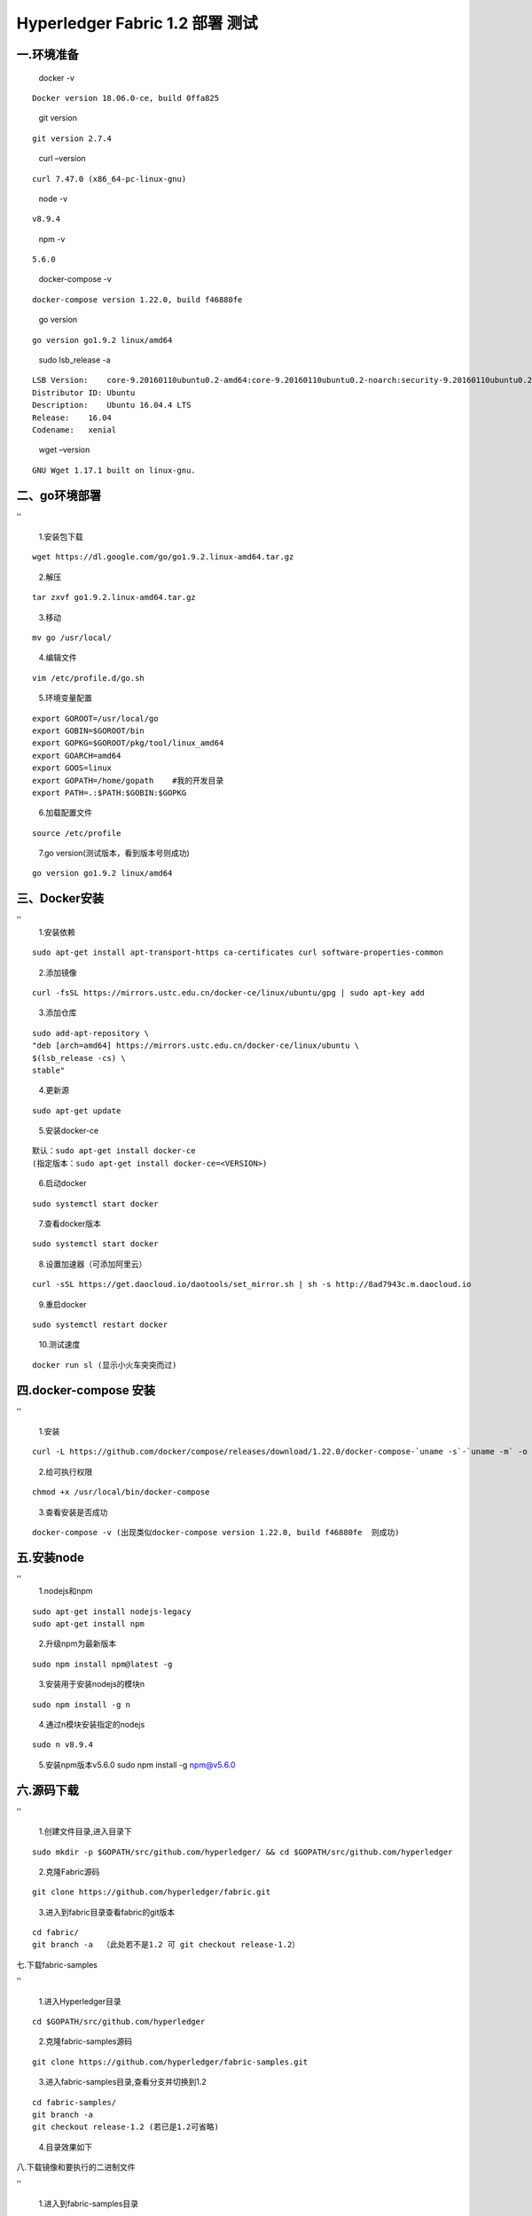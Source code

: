 Hyperledger Fabric 1.2 部署 测试 
=================================

一.环境准备
--------------

   docker -v

::

   Docker version 18.06.0-ce, build 0ffa825

..

   git version

::

   git version 2.7.4

..

   curl –version

::

   curl 7.47.0 (x86_64-pc-linux-gnu)

..

   node -v

::

   v8.9.4

..

   npm -v

::

   5.6.0

..

   docker-compose -v

::

   docker-compose version 1.22.0, build f46880fe

..

   go version

::

   go version go1.9.2 linux/amd64

..

   sudo lsb_release -a

::

   LSB Version:    core-9.20160110ubuntu0.2-amd64:core-9.20160110ubuntu0.2-noarch:security-9.20160110ubuntu0.2-amd64:security-9.20160110ubuntu0.2-noarch
   Distributor ID: Ubuntu
   Description:    Ubuntu 16.04.4 LTS
   Release:    16.04
   Codename:   xenial

..

   wget –version

::

   GNU Wget 1.17.1 built on linux-gnu.

二、go环境部署 
------------

''

   1.安装包下载

::

   wget https://dl.google.com/go/go1.9.2.linux-amd64.tar.gz

..

   2.解压

::

   tar zxvf go1.9.2.linux-amd64.tar.gz

..

   3.移动

::

   mv go /usr/local/

..

   4.编辑文件

::

      vim /etc/profile.d/go.sh  

..

   5.环境变量配置

::

   export GOROOT=/usr/local/go  
   export GOBIN=$GOROOT/bin  
   export GOPKG=$GOROOT/pkg/tool/linux_amd64  
   export GOARCH=amd64  
   export GOOS=linux  
   export GOPATH=/home/gopath    #我的开发目录  
   export PATH=.:$PATH:$GOBIN:$GOPKG  

..

   6.加载配置文件

::

   source /etc/profile

..

   7.go version(测试版本，看到版本号则成功)

::

   go version go1.9.2 linux/amd64

三、Docker安装 
-------------

''
   1.安装依赖

::

   sudo apt-get install apt-transport-https ca-certificates curl software-properties-common

..

   2.添加镜像

::

   curl -fsSL https://mirrors.ustc.edu.cn/docker-ce/linux/ubuntu/gpg | sudo apt-key add 

..

   3.添加仓库

::

   sudo add-apt-repository \
   "deb [arch=amd64] https://mirrors.ustc.edu.cn/docker-ce/linux/ubuntu \
   $(lsb_release -cs) \
   stable"

..

   4.更新源

::

   sudo apt-get update

..

   5.安装docker-ce

::

   默认：sudo apt-get install docker-ce
   (指定版本：sudo apt-get install docker-ce=<VERSION>)

..

   6.启动docker

::

   sudo systemctl start docker

..

   7.查看docker版本

::

   sudo systemctl start docker

..

   8.设置加速器（可添加阿里云）

::

   curl -sSL https://get.daocloud.io/daotools/set_mirror.sh | sh -s http://8ad7943c.m.daocloud.io

..

   9.重启docker

::

   sudo systemctl restart docker

..

   10.测试速度

::

   docker run sl (显示小火车突突而过)

四.docker-compose 安装 
---------------------

''

   1.安装

::

   curl -L https://github.com/docker/compose/releases/download/1.22.0/docker-compose-`uname -s`-`uname -m` -o /usr/local/bin/docker-compose

..

   2.给可执行权限

::

   chmod +x /usr/local/bin/docker-compose

..

   3.查看安装是否成功

::

   docker-compose -v (出现类似docker-compose version 1.22.0, build f46880fe  则成功)

五.安装node 
----------

''
   1.nodejs和npm

::

   sudo apt-get install nodejs-legacy
   sudo apt-get install npm

..

   2.升级npm为最新版本

::

   sudo npm install npm@latest -g

..

   3.安装用于安装nodejs的模块n

::

   sudo npm install -g n

..

   4.通过n模块安装指定的nodejs

::

   sudo n v8.9.4

..

   5.安装npm版本v5.6.0 sudo npm install -g npm@v5.6.0


六.源码下载 
---------

''

  1.创建文件目录,进入目录下

::

   sudo mkdir -p $GOPATH/src/github.com/hyperledger/ && cd $GOPATH/src/github.com/hyperledger

..

   2.克隆Fabric源码

::

   git clone https://github.com/hyperledger/fabric.git

..

   3.进入到fabric目录查看fabric的git版本

::

   cd fabric/
   git branch -a  （此处若不是1.2 可 git checkout release-1.2）

七.下载fabric-samples 

''

   1.进入Hyperledger目录

::

   cd $GOPATH/src/github.com/hyperledger

..

   2.克隆fabric-samples源码

::

   git clone https://github.com/hyperledger/fabric-samples.git

..

   3.进入fabric-samples目录,查看分支并切换到1.2

::

   cd fabric-samples/
   git branch -a
   git checkout release-1.2 (若已是1.2可省略)

..

   4.目录效果如下 |1533546165852.jpg|

八.下载镜像和要执行的二进制文件 

''

   1.进入到fabric-samples目录

::

   cd $GOPATH/src/github.com/hyperledger/fabric-samples

..

   2.install the Fabric Samples and binaries(注意：科学上网)

::

   curl -sSL http://bit.ly/2ysbOFE | bash -s 1.2.0

..

   3.完了如下图，镜像列表 |2.jpg|

   4.目录中会多出如下图标红文件 |3.jpg|

..

   5.配置环境变量(参考第二步go环境变量配置)

::

   export PATH=.:$PATH:/home/gopath/src/github.com/hyperledger/fabric-samples/bin

九.执行脚本测试 

''
   1.进到fabric-samples/first-network

::

   cd $GOPATH/src/github.com/hyperledger/fabric-samples/first-network

..

   2.生成配置文件

::

   ./byfn.sh -m generate

..

   3.启动项目

::

   ./byfn.sh -m up

..

   4.成功执行后效果 |image.png|

   5.关闭 |image.png|

十.阿里云小坑 

''

   1.编辑器打开文件

::

   vim /home/gopath/src/github.com/hyperledger/fabric-samples/first-network/base/docker-compose-base.yaml

..

   2.所有environment下添加 -GODEBUG=netdns=go

.. |1533546165852.jpg| image:: https://upload-images.jianshu.io/upload_images/10417784-09d76947034e3f75.jpg?imageMogr2/auto-orient/strip%7CimageView2/2/w/840
.. |2.jpg| image:: https://upload-images.jianshu.io/upload_images/10417784-39cfd0e517c731ec.jpg?imageMogr2/auto-orient/strip%7CimageView2/2/w/840
.. |3.jpg| image:: https://upload-images.jianshu.io/upload_images/10417784-25d929a0d1007c5a.jpg?imageMogr2/auto-orient/strip%7CimageView2/2/w/840
.. |image.png| image:: https://upload-images.jianshu.io/upload_images/10417784-fa152cca1a08cf70.png?imageMogr2/auto-orient/strip%7CimageView2/2/w/840
.. |image.png| image:: https://upload-images.jianshu.io/upload_images/10417784-4f76abcfca0359f9.png?imageMogr2/auto-orient/strip%7CimageView2/2/w/840